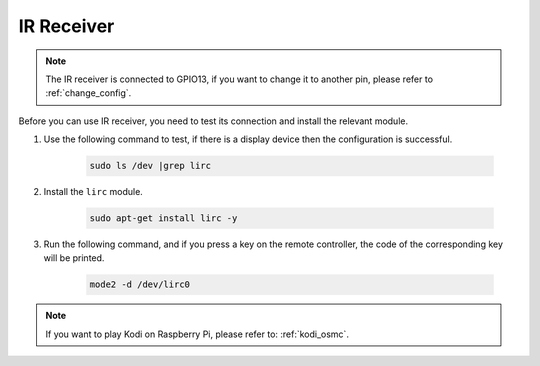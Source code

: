 IR Receiver
================

.. note::
    The IR receiver is connected to GPIO13, if you want to change it to another pin, please refer to :ref:`change_config`.

Before you can use IR receiver, you need to test its connection and install the relevant module.

#. Use the following command to test, if there is a display device then the configuration is successful.

    .. code-block::

        sudo ls /dev |grep lirc

#. Install the ``lirc`` module.

    .. code-block::

        sudo apt-get install lirc -y

#. Run the following command, and if you press a key on the remote controller, the code of the corresponding key will be printed.

    .. code-block::

        mode2 -d /dev/lirc0

.. note::
    If you want to play Kodi on Raspberry Pi, please refer to: :ref:`kodi_osmc`.